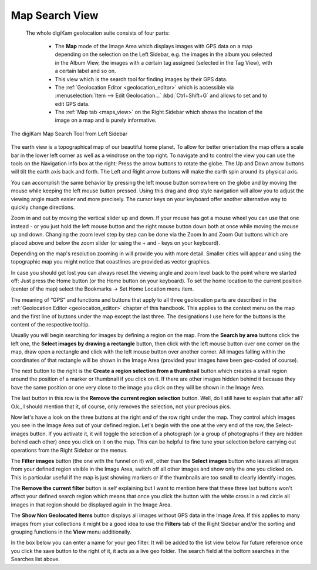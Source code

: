 .. meta::
   :description: digiKam Main Window Map Search View
   :keywords: digiKam, documentation, user manual, photo management, open source, free, learn, easy, map, search, geolocation

.. metadata-placeholder

   :authors: - digiKam Team

   :license: see Credits and License page for details (https://docs.digikam.org/en/credits_license.html)

.. _mapsearch_view:

Map Search View
---------------

 The whole digiKam geolocation suite consists of four parts:

    - The **Map** mode of the Image Area which displays images with GPS data on a map depending on the selection on the Left Sidebar, e.g. the images in the album you selected in the Album View, the images with a certain tag assigned (selected in the Tag View), with a certain label and so on.

    - This view which is the search tool for finding images by their GPS data.

    - The :ref:`Geolocation Editor <geolocation_editor>` which is accessible via :menuselection:`Item --> Edit Geolocation...` :kbd:`Ctrl+Shift+G` and allows to set and to edit GPS data.

    - The :ref:`Map tab <maps_view>` on the Right Sidebar which shows the location of the image on a map and is purely informative.

.. figure:: images/mainwindow_mapsearch.webp
    :alt:
    :align: center

    The digiKam Map Search Tool from Left Sidebar

The earth view is a topographical map of our beautiful home planet. To allow for better orientation the map offers a scale bar in the lower left corner as well as a windrose on the top right. To navigate and to control the view you can use the tools on the Navigation info box at the right: Press the arrow buttons to rotate the globe. The Up and Down arrow buttons will tilt the earth axis back and forth. The Left and Right arrow buttons will make the earth spin around its physical axis.

You can accomplish the same behavior by pressing the left mouse button somewhere on the globe and by moving the mouse while keeping the left mouse button pressed. Using this drag and drop style navigation will allow you to adjust the viewing angle much easier and more precisely. The cursor keys on your keyboard offer another alternative way to quickly change directions.

Zoom in and out by moving the vertical slider up and down. If your mouse has got a mouse wheel you can use that one instead - or you just hold the left mouse button and the right mouse button down both at once while moving the mouse up and down. Changing the zoom level step by step can be done via the Zoom In and Zoom Out buttons which are placed above and below the zoom slider (or using the + and - keys on your keyboard).

Depending on the map's resolution zooming in will provide you with more detail. Smaller cities will appear and using the topographic map you might notice that coastlines are provided as vector graphics.

In case you should get lost you can always reset the viewing angle and zoom level back to the point where we started off: Just press the Home button (or the Home button on your keyboard). To set the home location to the current position (center of the map) select the Bookmarks → Set Home Location menu item.

The meaning of “GPS” and functions and buttons that apply to all three geolocation parts are described in the :ref:`Geolocation Editor <geolocation_editor>` chapter of this handbook. This applies to the context menu on the map and the first line of buttons under the map except the last three. The designations I use here for the buttons is the content of the respective tooltip.

Usually you will begin searching for images by defining a region on the map. From the **Search by area** buttons click the left one, the **Select images by drawing a rectangle** button, then click with the left mouse button over one corner on the map, draw open a rectangle and click with the left mouse button over another corner. All images falling within the coordinates of that rectangle will be shown in the Image Area (provided your images have been geo-coded of course).

The next button to the right is the **Create a region selection from a thumbnail** button which creates a small region around the position of a marker or thumbnail if you click on it. If there are other images hidden behind it because they have the same position or one very close to the image you click on they will be shown in the Image Area.

The last button in this row is the **Remove the current region selection** button. Well, do I still have to explain that after all? O.k., I should mention that it, of course, only removes the selection, not your precious pics.

Now let's have a look on the three buttons at the right end of the row right under the map. They control which images you see in the Image Area out of your defined region. Let's begin with the one at the very end of the row, the Select-images button. If you activate it, it will toggle the selection of a photograph (or a group of photographs if they are hidden behind each other) once you click on it on the map. This can be helpful to fine tune your selection before carrying out operations from the Right Sidebar or the menus.

The **Filter images** button (the one with the funnel on it) will, other than the **Select images** button who leaves all images from your defined region visible in the Image Area, switch off all other images and show only the one you clicked on. This is particular useful if the map is just showing markers or if the thumbnails are too small to clearly identify images.

The **Remove the current filter** button is self explaining but I want to mention here that these three last buttons won't affect your defined search region which means that once you click the button with the white cross in a red circle all images in that region should be displayed again in the Image Area.

The **Show Non Geolocated Items** button displays all images without GPS data in the Image Area. If this applies to many images from your collections it might be a good idea to use the **Filters** tab of the Right Sidebar and/or the sorting and grouping functions in the **View** menu additionally.

In the box below you can enter a name for your geo filter. It will be added to the list view below for future reference once you click the save button to the right of it, it acts as a live geo folder. The search field at the bottom searches in the Searches list above.
